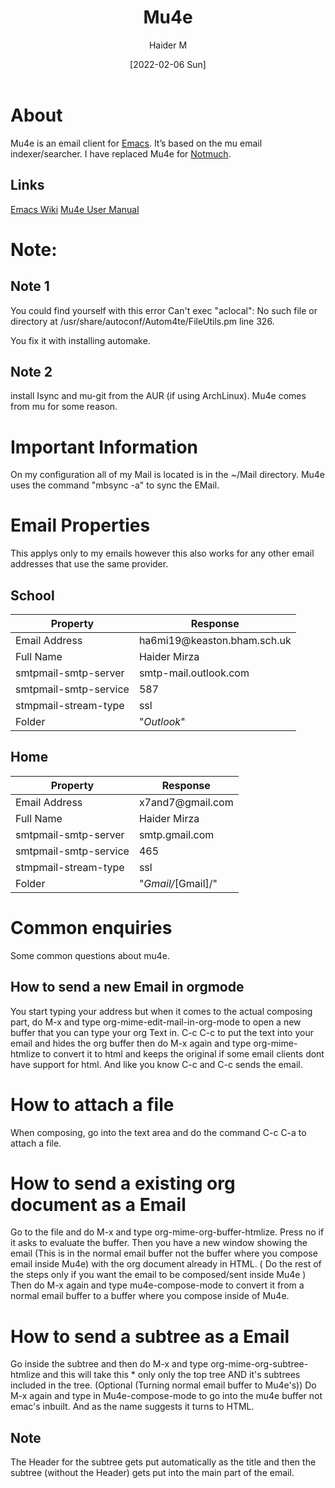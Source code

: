 :PROPERTIES:
:ID:       d71d294a-b8e3-48e3-8295-3d373bcd9681
:END:
#+title: Mu4e
#+AUTHOR: Haider M
#+DATE: [2022-02-06 Sun]

* About
Mu4e is an email client for [[id:f8b81c21-7c7e-410e-82ad-046fa5fa4c55][Emacs]]. It’s based on the mu email indexer/searcher.
I have replaced Mu4e for [[id:92cab502-d6ab-47fe-9355-3f5a6c07cf68][Notmuch]]. 
** Links
[[https://www.emacswiki.org/emacs/mu4e][Emacs Wiki]]
[[https://www.djcbsoftware.nl/code/mu/mu4e/index.html][Mu4e User Manual]]
* Note:
** Note 1
  You could find yourself with this error
  Can't exec "aclocal": No such file or directory at /usr/share/autoconf/Autom4te/FileUtils.pm line 326.

  You fix it with installing automake.
** Note 2
   install Isync and mu-git from the AUR (if using ArchLinux).
   Mu4e comes from mu for some reason.
* Important Information
On my configuration all of my  Mail is located is in the ~/Mail directory.
Mu4e uses the command "mbsync -a" to sync the EMail.
* Email Properties
This applys only to my emails however this also works for any other email addresses that use the same provider.

** School

| Property              | Response                    |
|-----------------------+-----------------------------|
| Email Address         | ha6mi19@keaston.bham.sch.uk |
| Full Name             | Haider Mirza                |
| smtpmail-smtp-server  | smtp-mail.outlook.com       |
| smtpmail-smtp-service | 587                         |
| stmpmail-stream-type  | ssl                         |
| Folder                | "//Outlook//"                 |

** Home

| Property              | Response         |
|-----------------------+------------------|
| Email Address         | x7and7@gmail.com |
| Full Name             | Haider Mirza     |
| smtpmail-smtp-server  | smtp.gmail.com   |
| smtpmail-smtp-service | 465              |
| stmpmail-stream-type  | ssl              |
| Folder                | "/Gmail//[Gmail]/" |

* Common enquiries
Some common questions about mu4e.
** How to send a new Email in orgmode
You start typing your address but when it comes to the actual composing part,
do M-x and type org-mime-edit-mail-in-org-mode to open a new buffer that you can type your org Text in.
C-c C-c to put the text into your email and hides the org buffer then do M-x again and type org-mime-htmlize to convert it to html
and keeps the original if some email clients dont have support for html. And like you know C-c and C-c sends the email.

* How to attach a file
  When composing, go into the text area and do the command C-c C-a to attach a file.
* How to send a existing org document as a Email
Go to the file and do M-x and type org-mime-org-buffer-htmlize. Press no if it asks to evaluate the buffer.
Then you have a new window showing the email (This is in the normal email buffer not the buffer where you compose email inside Mu4e)
with the org document already in HTML. ( Do the rest of the steps only if you want the email to be composed/sent inside Mu4e )
Then do M-x again and type mu4e-compose-mode to convert it from a normal email buffer to a buffer where you compose inside of Mu4e.

* How to send a subtree as a Email
Go inside the subtree and then do M-x and type org-mime-org-subtree-htmlize and this will take this * only only the top tree AND it's subtrees included in the tree. (Optional (Turning normal email buffer to Mu4e's)) Do M-x again and type in Mu4e-compose-mode to go into the mu4e buffer not emac's inbuilt. And as the name suggests it turns to HTML.
** Note
The Header for the subtree gets put automatically as the title and then the subtree (without the Header) gets put into the main part of the email.

